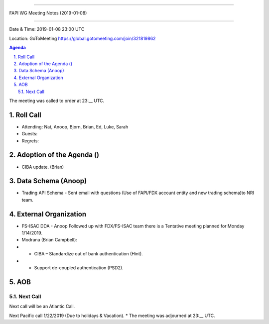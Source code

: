 ===========================================

FAPI WG Meeting Notes (2019-01-08) 

===========================================

Date & Time: 2019-01-08 23:00 UTC

Location: GoToMeeting https://global.gotomeeting.com/join/321819862

.. sectnum:: 
   :suffix: .


.. contents:: Agenda

The meeting was called to order at 23:__ UTC. 

Roll Call
===========
* Attending: Nat, Anoop, Bjorn, Brian, Ed, Luke, Sarah
* Guests: 
* Regrets: 

Adoption of the Agenda ()
==================================
*  CIBA update. (Brian)

Data Schema (Anoop)
======================
*  Trading API Schema - Sent email with questions (Use of FAPI/FDX account entity and new trading schema)to NRI team.


External Organization
========================
*  FS-ISAC DDA - Anoop Followed up with FDX/FS-ISAC team there is a Tentative meeting planned for Monday 1/14/2019. 
* Modrana (Brian Campbell): 
* * CIBA – Standardize out of bank authentication (Hint). 
* * Support de-coupled authentication (PSD2).


 

AOB
===========

Next Call
-----------------------
Next call will be an Atlantic Call. 

Next Pacific call 1/22/2019 (Due to holidays & Vacation).
* The meeting was adjourned at 23:__ UTC.